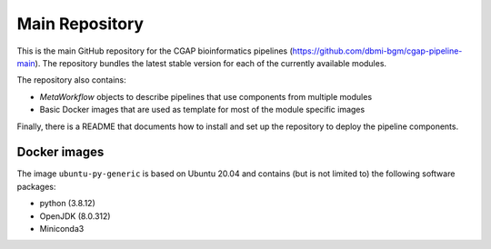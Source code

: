 ===============
Main Repository
===============

This is the main GitHub repository for the CGAP bioinformatics pipelines (https://github.com/dbmi-bgm/cgap-pipeline-main).
The repository bundles the latest stable version for each of the currently available modules.

The repository also contains:

- *MetaWorkflow* objects to describe pipelines that use components from multiple modules
- Basic Docker images that are used as template for most of the module specific images

Finally, there is a README that documents how to install and set up the repository to deploy the pipeline components.


Docker images
#############

The image ``ubuntu-py-generic`` is based on Ubuntu 20.04 and contains (but is not limited to) the following software packages:

- python (3.8.12)
- OpenJDK (8.0.312)
- Miniconda3
